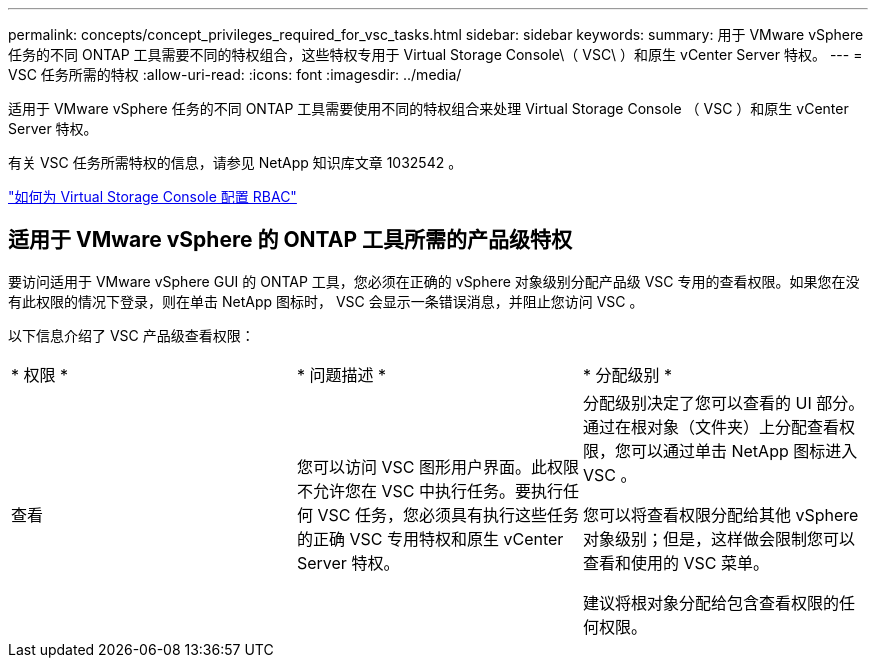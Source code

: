 ---
permalink: concepts/concept_privileges_required_for_vsc_tasks.html 
sidebar: sidebar 
keywords:  
summary: 用于 VMware vSphere 任务的不同 ONTAP 工具需要不同的特权组合，这些特权专用于 Virtual Storage Console\（ VSC\ ）和原生 vCenter Server 特权。 
---
= VSC 任务所需的特权
:allow-uri-read: 
:icons: font
:imagesdir: ../media/


[role="lead"]
适用于 VMware vSphere 任务的不同 ONTAP 工具需要使用不同的特权组合来处理 Virtual Storage Console （ VSC ）和原生 vCenter Server 特权。

有关 VSC 任务所需特权的信息，请参见 NetApp 知识库文章 1032542 。

https://kb.netapp.com/Advice_and_Troubleshooting/Data_Storage_Software/Virtual_Storage_Console_for_VMware_vSphere/How_to_configure_RBAC_for_Virtual_Storage_Console["如何为 Virtual Storage Console 配置 RBAC"]



== 适用于 VMware vSphere 的 ONTAP 工具所需的产品级特权

要访问适用于 VMware vSphere GUI 的 ONTAP 工具，您必须在正确的 vSphere 对象级别分配产品级 VSC 专用的查看权限。如果您在没有此权限的情况下登录，则在单击 NetApp 图标时， VSC 会显示一条错误消息，并阻止您访问 VSC 。

以下信息介绍了 VSC 产品级查看权限：

|===


| * 权限 * | * 问题描述 * | * 分配级别 * 


 a| 
查看
 a| 
您可以访问 VSC 图形用户界面。此权限不允许您在 VSC 中执行任务。要执行任何 VSC 任务，您必须具有执行这些任务的正确 VSC 专用特权和原生 vCenter Server 特权。
 a| 
分配级别决定了您可以查看的 UI 部分。通过在根对象（文件夹）上分配查看权限，您可以通过单击 NetApp 图标进入 VSC 。

您可以将查看权限分配给其他 vSphere 对象级别；但是，这样做会限制您可以查看和使用的 VSC 菜单。

建议将根对象分配给包含查看权限的任何权限。

|===